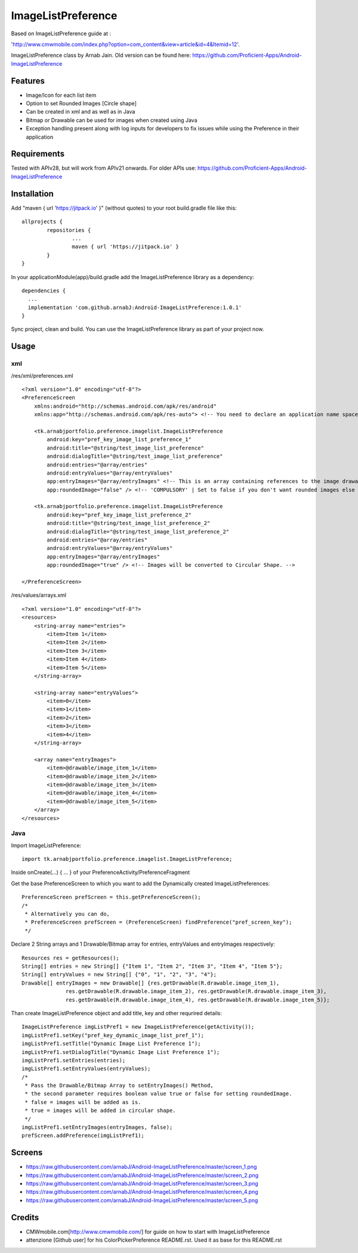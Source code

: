 ====================
ImageListPreference
====================
Based on ImageListPreference guide at :

'http://www.cmwmobile.com/index.php?option=com_content&view=article&id=4&Itemid=12'.

ImageListPreference class by Arnab Jain. Old version can be found here: https://github.com/Proficient-Apps/Android-ImageListPreference

Features
========
* Image/Icon for each list item
* Option to set Rounded Images [Circle shape]
* Can be created in xml and as well as in Java
* Bitmap or Drawable can be used for images when created using Java
* Exception handling present along with log inputs for developers to fix issues while using the Preference in their application

Requirements
============
Tested with APIv28, but will work from APIv21 onwards. For older APIs use: https://github.com/Proficient-Apps/Android-ImageListPreference

Installation
============

Add "maven { url 'https://jitpack.io' }" (without quotes) to your root build.gradle file like this:
::
	allprojects {
		repositories {
			...
			maven { url 'https://jitpack.io' }
		}
	}

In your applicationModule(app)/build.gradle add the ImageListPreference library as a dependency:
::
  dependencies {
    ...
    implementation 'com.github.arnabJ:Android-ImageListPreference:1.0.1'
  }

Sync project, clean and build. You can use the ImageListPreference library as part of your project now.

Usage
=====

xml
---
/res/xml/preferences.xml
::
  <?xml version="1.0" encoding="utf-8"?>
  <PreferenceScreen
      xmlns:android="http://schemas.android.com/apk/res/android"
      xmlns:app="http://schemas.android.com/apk/res-auto"> <!-- You need to declare an application name space. -->
  
      <tk.arnabjportfolio.preference.imagelist.ImageListPreference
          android:key="pref_key_image_list_preference_1"
          android:title="@string/test_image_list_preference"
          android:dialogTitle="@string/test_image_list_preference"
          android:entries="@array/entries"
          android:entryValues="@array/entryValues"
          app:entryImages="@array/entryImages" <!-- This is an array containing references to the image drawables. -->
          app:roundedImage="false" /> <!-- 'COMPULSORY' | Set to false if you don't want rounded images else set to true. -->
  
      <tk.arnabjportfolio.preference.imagelist.ImageListPreference
          android:key="pref_key_image_list_preference_2"
          android:title="@string/test_image_list_preference_2"
          android:dialogTitle="@string/test_image_list_preference_2"
          android:entries="@array/entries"
          android:entryValues="@array/entryValues"
          app:entryImages="@array/entryImages"
          app:roundedImage="true" /> <!-- Images will be converted to Circular Shape. -->
  
  </PreferenceScreen>

/res/values/arrays.xml
::
  <?xml version="1.0" encoding="utf-8"?>
  <resources>
      <string-array name="entries">
          <item>Item 1</item>
          <item>Item 2</item>
          <item>Item 3</item>
          <item>Item 4</item>
          <item>Item 5</item>
      </string-array>
  
      <string-array name="entryValues">
          <item>0</item>
          <item>1</item>
          <item>2</item>
          <item>3</item>
          <item>4</item>
      </string-array>
  
      <array name="entryImages">
          <item>@drawable/image_item_1</item>
          <item>@drawable/image_item_2</item>
          <item>@drawable/image_item_3</item>
          <item>@drawable/image_item_4</item>
          <item>@drawable/image_item_5</item>
      </array>
  </resources>

Java
----
Import ImageListPreference:
::
    import tk.arnabjportfolio.preference.imagelist.ImageListPreference;

Inside onCreate(...) { ... } of your PreferenceActivity/PreferenceFragment

Get the base PreferenceScreen to which you want to add the Dynamically created ImageListPreferences:
::
  PreferenceScreen prefScreen = this.getPreferenceScreen();
  /*
   * Alternatively you can do,
   * PreferenceScreen prefScreen = (PreferenceScreen) findPreference("pref_screen_key");
   */
 
Declare 2 String arrays and 1 Drawable/Bitmap array for entries, entryValues and entryImages respectively:
::
  Resources res = getResources();
  String[] entries = new String[] {"Item 1", "Item 2", "Item 3", "Item 4", "Item 5"};
  String[] entryValues = new String[] {"0", "1", "2", "3", "4"};
  Drawable[] entryImages = new Drawable[] {res.getDrawable(R.drawable.image_item_1),
  		res.getDrawable(R.drawable.image_item_2), res.getDrawable(R.drawable.image_item_3),
  		res.getDrawable(R.drawable.image_item_4), res.getDrawable(R.drawable.image_item_5)};
		
Than create ImageListPreference object and add title, key and other requrired details:
::
  ImageListPreference imgListPref1 = new ImageListPreference(getActivity());
  imgListPref1.setKey("pref_key_dynamic_image_list_pref_1");
  imgListPref1.setTitle("Dynamic Image List Preference 1");
  imgListPref1.setDialogTitle("Dynamic Image List Preference 1");
  imgListPref1.setEntries(entries);
  imgListPref1.setEntryValues(entryValues);
  /*
   * Pass the Drawable/Bitmap Array to setEntryImages() Method,
   * the second parameter requires boolean value true or false for setting roundedImage.
   * false = images will be added as is.
   * true = images will be added in circular shape.
   */
  imgListPref1.setEntryImages(entryImages, false);
  prefScreen.addPreference(imgListPref1);
  
Screens
=======

* https://raw.githubusercontent.com/arnabJ/Android-ImageListPreference/master/screen_1.png

* https://raw.githubusercontent.com/arnabJ/Android-ImageListPreference/master/screen_2.png

* https://raw.githubusercontent.com/arnabJ/Android-ImageListPreference/master/screen_3.png

* https://raw.githubusercontent.com/arnabJ/Android-ImageListPreference/master/screen_4.png

* https://raw.githubusercontent.com/arnabJ/Android-ImageListPreference/master/screen_5.png

Credits
=======

* CMWmobile.com[http://www.cmwmobile.com/] for guide on how to start with ImageListPreference
* attenzione [Github user] for his ColorPickerPreference README.rst. Used it as base for this README.rst
